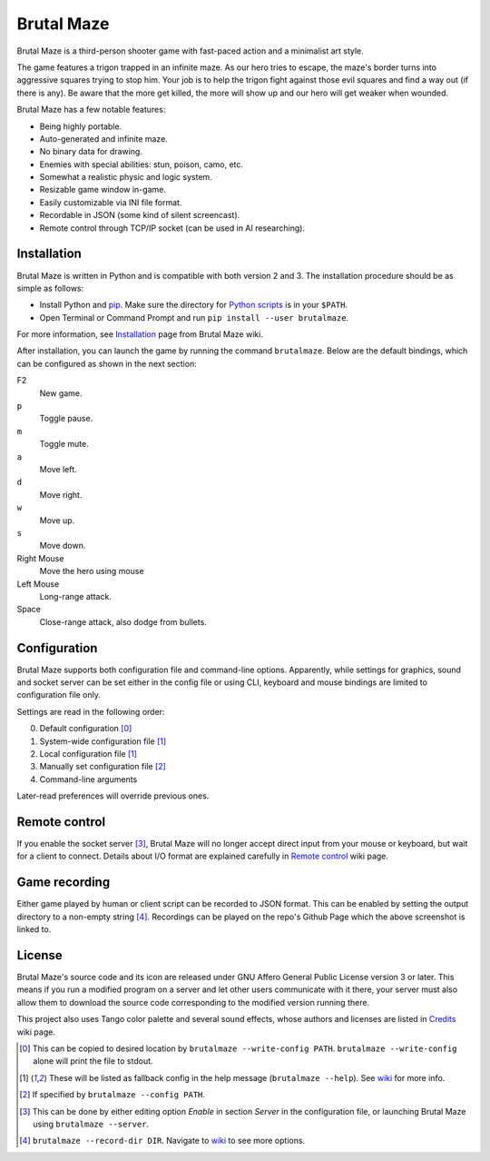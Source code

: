 Brutal Maze
===========

Brutal Maze is a third-person shooter game with fast-paced action and a
minimalist art style.

.. image:: https://raw.githubusercontent.com/McSinyx/brutalmaze/master/screenshot.png
   :target: https://McSinyx.github.io/brutalmaze/

The game features a trigon trapped in an infinite maze. As our hero tries to
escape, the maze's border turns into aggressive squares trying to stop him.
Your job is to help the trigon fight against those evil squares and find a way
out (if there is any). Be aware that the more get killed, the more will show up
and our hero will get weaker when wounded.

Brutal Maze has a few notable features:

* Being highly portable.
* Auto-generated and infinite maze.
* No binary data for drawing.
* Enemies with special abilities: stun, poison, camo, etc.
* Somewhat a realistic physic and logic system.
* Resizable game window in-game.
* Easily customizable via INI file format.
* Recordable in JSON (some kind of silent screencast).
* Remote control through TCP/IP socket (can be used in AI researching).

Installation
------------

Brutal Maze is written in Python and is compatible with both version 2 and 3.
The installation procedure should be as simple as follows:

* Install Python and `pip <https://pip.pypa.io/en/latest/>`_. Make sure the
  directory for `Python scripts <https://docs.python.org/2/install/index.html#alternate-installation-the-user-scheme>`_
  is in your ``$PATH``.
* Open Terminal or Command Prompt and run ``pip install --user brutalmaze``.

For more information, see
`Installation <https://github.com/McSinyx/brutalmaze/wiki/Installation>`_
page from Brutal Maze wiki.

After installation, you can launch the game by running the command
``brutalmaze``. Below are the default bindings, which can be configured as
shown in the next section:

F2
   New game.
``p``
   Toggle pause.
``m``
   Toggle mute.
``a``
   Move left.
``d``
   Move right.
``w``
   Move up.
``s``
   Move down.
Right Mouse
   Move the hero using mouse
Left Mouse
   Long-range attack.
Space
   Close-range attack, also dodge from bullets.

Configuration
-------------

Brutal Maze supports both configuration file and command-line options.
Apparently, while settings for graphics, sound and socket server can be set
either in the config file or using CLI, keyboard and mouse bindings are limited
to configuration file only.

Settings are read in the following order:

0. Default configuration [0]_
1. System-wide configuration file [1]_
2. Local configuration file [1]_
3. Manually set configuration file [2]_
4. Command-line arguments

Later-read preferences will override previous ones.

Remote control
--------------

If you enable the socket server [3]_, Brutal Maze will no longer accept direct
input from your mouse or keyboard, but wait for a client to connect. Details
about I/O format are explained carefully in
`Remote control <https://github.com/McSinyx/brutalmaze/wiki/Remote-control>`_
wiki page.

Game recording
--------------

Either game played by human or client script can be recorded to JSON format.
This can be enabled by setting the output directory to a non-empty string [4]_.
Recordings can be played on the repo's Github Page which the above screenshot
is linked to.

License
-------

Brutal Maze's source code and its icon are released under GNU Affero General
Public License version 3 or later. This means if you run a modified program on
a server and let other users communicate with it there, your server must also
allow them to download the source code corresponding to the modified version
running there.

This project also uses Tango color palette and several sound effects, whose
authors and licenses are listed in
`Credits <https://github.com/McSinyx/brutalmaze/wiki/Credits>`_ wiki page.

.. [0] This can be copied to desired location by ``brutalmaze --write-config
   PATH``. ``brutalmaze --write-config`` alone will print the file to stdout.
.. [1] These will be listed as fallback config in the help message
   (``brutalmaze --help``). See `wiki <https://github.com/McSinyx/brutalmaze/wiki/Configuration>`_
   for more info.
.. [2] If specified by ``brutalmaze --config PATH``.
.. [3] This can be done by either editing option *Enable* in section *Server*
   in the configuration file, or launching Brutal Maze using ``brutalmaze
   --server``.
.. [4] ``brutalmaze --record-dir DIR``. Navigate to `wiki <https://github.com/McSinyx/brutalmaze/wiki/Configuration>`_
   to see more options.


